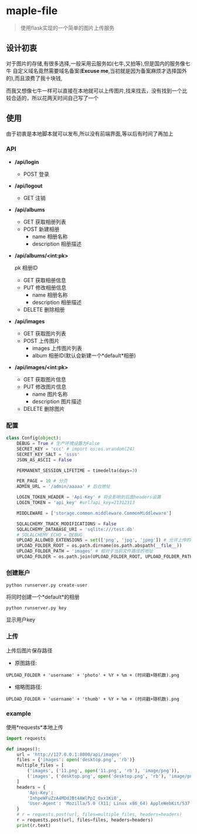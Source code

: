 * maple-file
  #+BEGIN_QUOTE
  使用flask实现的一个简单的图片上传服务
  #+END_QUOTE

** 设计初衷
   对于图片的存储,有很多选择,一般采用云服务如(七牛,又拍等),但是国内的服务像七牛
   自定义域名竟然需要域名备案(*Excuse me*,当初就是因为备案麻烦才选择国外的),而且浪费了我十块钱,

   而我又想像七牛一样可以直接在本地就可以上传图片,找来找去，没有找到一个比较合适的，所以花两天时间自己写了一个

** 使用
   由于初衷是本地脚本就可以发布,所以没有前端界面,等以后有时间了再加上

*** API
    - */api/login*
      - POST
        登录
    - */api/logout*
      - GET
        注销
    - */api/albums*
      - GET
        获取相册列表
      - POST
        新建相册
        - name 相册名称
        - description 相册描述
    - */api/albums/<int:pk>*

      pk 相册ID
      - GET
        获取相册信息
      - PUT
        修改相册信息
        - name 相册名称
        - description 相册描述
      - DELETE
        删除相册
    - */api/images*
      - GET
        获取图片列表
      - POST
        上传图片
        - images 上传图片列表
        - album 相册ID(默认会新建一个*default*相册)
    - */api/images/<int:pk>*
      - GET
        获取图片信息
      - PUT
        修改图片信息
        - name 图片名称
        - description 图片描述
      - DELETE
        删除图片
*** 配置
    #+BEGIN_SRC python
      class Config(object):
          DEBUG = True # 生产环境设置为False
          SECRET_KEY = 'ccc' # import os;os.urandom(24)
          SECRET_KEY_SALT = 'ssss'
          JSON_AS_ASCII = False

          PERMANENT_SESSION_LIFETIME = timedelta(days=3)

          PER_PAGE = 10 # 分页
          ADMIN_URL = '/admin/aaaaa' # 后台地址

          LOGIN_TOKEN_HEADER = 'Api-Key' # 将会影响到后面headers设置
          LOGIN_TOKEN = 'api_key' #url?api_key=21312313

          MIDDLEWARE = ['storage.common.middleware.CommonMiddleware']

          SQLALCHEMY_TRACK_MODIFICATIONS = False
          SQLALCHEMY_DATABASE_URI = 'sqlite:///test.db'
          # SQLALCHEMY_ECHO = DEBUG
          UPLOAD_ALLOWED_EXTENSIONS = set(['png', 'jpg', 'jpeg']) # 允许上传的扩展名
          UPLOAD_FOLDER_ROOT = os.path.dirname(os.path.abspath(__file__))
          UPLOAD_FOLDER_PATH = 'images' # 相对于当前文件路径的地址
          UPLOAD_FOLDER = os.path.join(UPLOAD_FOLDER_ROOT, UPLOAD_FOLDER_PATH)
    #+END_SRC

*** 创建账户
    #+BEGIN_SRC shell
    python runserver.py create-user
    #+END_SRC
    将同时创建一个*default*的相册
    #+BEGIN_SRC shell
    python runserver.py key
    #+END_SRC
    显示用户key

*** 上传
    上传后图片保存路径

    - 原图路径:
    #+BEGIN_EXAMPLE
    UPLOAD_FOLDER + 'username' + 'photo' + %Y + %m + (时间戳+随机数).png
    #+END_EXAMPLE
    - 缩略图路径:
    #+BEGIN_EXAMPLE
    UPLOAD_FOLDER + 'username' + 'thumb' + %Y + %m + (时间戳+随机数).png
    #+END_EXAMPLE

*** example
    使用*requests*本地上传
    #+BEGIN_SRC python
      import requests

      def images():
          url = 'http://127.0.0.1:8000/api/images'
          files = {'images': open('desktop.png', 'rb')}
          multiple_files = [
              ('images', ('11.png', open('11.png', 'rb'), 'image/png')),
              ('images', ('desktop.png', open('desktop.png', 'rb'), 'image/png'))
          ]
          headers = {
              'Api-Key':
              'InhpeWFuZzA4MDdJBt4AWlPpI_Oxx1Ki8',
              'User-Agent': 'Mozilla/5.0 (X11; Linux x86_64) AppleWebKit/537.36 (KHTML, like Gecko) Chrome/57.0.2987.98 Safari/537.36'
          }
          # r = requests.post(url, files=multiple_files, headers=headers)
          r = requests.post(url, files=files, headers=headers)
          print(r.text)
    #+END_SRC
